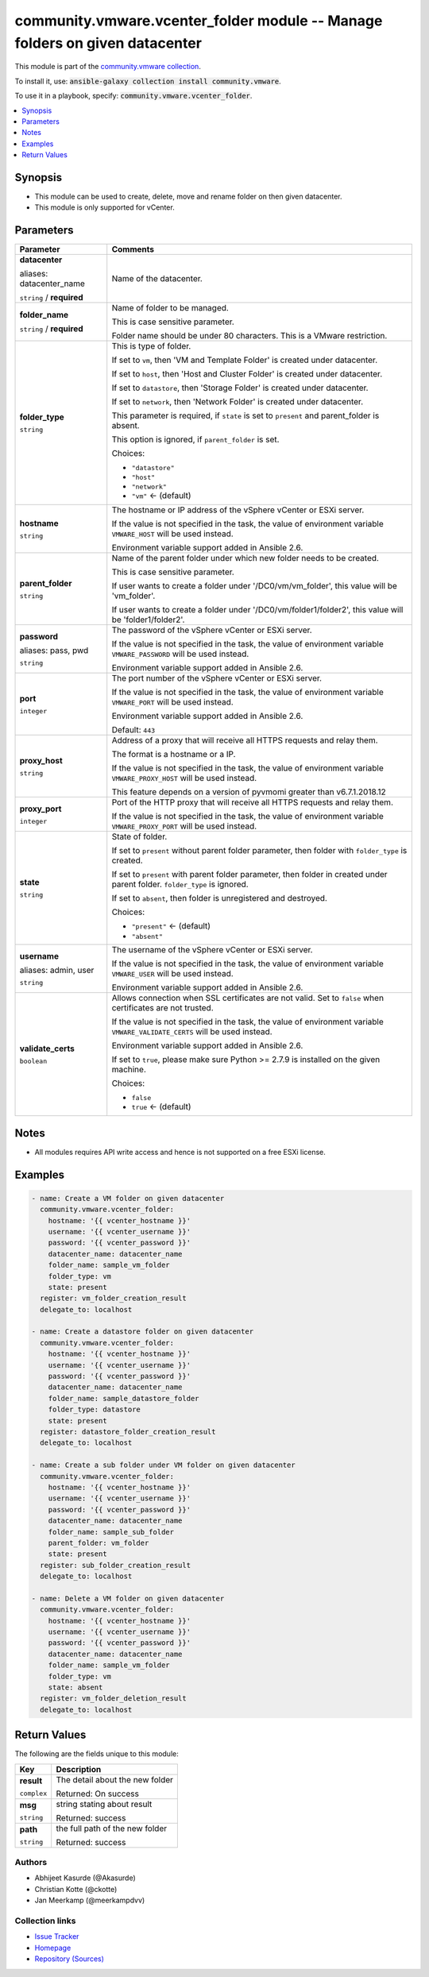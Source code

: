 

community.vmware.vcenter_folder module -- Manage folders on given datacenter
++++++++++++++++++++++++++++++++++++++++++++++++++++++++++++++++++++++++++++

This module is part of the `community.vmware collection <https://galaxy.ansible.com/community/vmware>`_.

To install it, use: :code:`ansible-galaxy collection install community.vmware`.

To use it in a playbook, specify: :code:`community.vmware.vcenter_folder`.


.. contents::
   :local:
   :depth: 1


Synopsis
--------

- This module can be used to create, delete, move and rename folder on then given datacenter.
- This module is only supported for vCenter.








Parameters
----------

.. list-table::
  :widths: auto
  :header-rows: 1

  * - Parameter
    - Comments

  * - .. raw:: html

        <div style="display: flex;"><div style="flex: 1 0 auto; white-space: nowrap; margin-left: 0.25em;">

      .. _parameter-datacenter:
      .. _parameter-datacenter_name:

      **datacenter**

      aliases: datacenter_name

      :literal:`string` / :strong:`required`

      .. raw:: html

        </div></div>

    - 
      Name of the datacenter.



  * - .. raw:: html

        <div style="display: flex;"><div style="flex: 1 0 auto; white-space: nowrap; margin-left: 0.25em;">

      .. _parameter-folder_name:

      **folder_name**

      :literal:`string` / :strong:`required`

      .. raw:: html

        </div></div>

    - 
      Name of folder to be managed.

      This is case sensitive parameter.

      Folder name should be under 80 characters. This is a VMware restriction.



  * - .. raw:: html

        <div style="display: flex;"><div style="flex: 1 0 auto; white-space: nowrap; margin-left: 0.25em;">

      .. _parameter-folder_type:

      **folder_type**

      :literal:`string`

      .. raw:: html

        </div></div>

    - 
      This is type of folder.

      If set to \ :literal:`vm`\ , then 'VM and Template Folder' is created under datacenter.

      If set to \ :literal:`host`\ , then 'Host and Cluster Folder' is created under datacenter.

      If set to \ :literal:`datastore`\ , then 'Storage Folder' is created under datacenter.

      If set to \ :literal:`network`\ , then 'Network Folder' is created under datacenter.

      This parameter is required, if \ :literal:`state`\  is set to \ :literal:`present`\  and parent\_folder is absent.

      This option is ignored, if \ :literal:`parent\_folder`\  is set.


      Choices:

      - :literal:`"datastore"`
      - :literal:`"host"`
      - :literal:`"network"`
      - :literal:`"vm"` ← (default)



  * - .. raw:: html

        <div style="display: flex;"><div style="flex: 1 0 auto; white-space: nowrap; margin-left: 0.25em;">

      .. _parameter-hostname:

      **hostname**

      :literal:`string`

      .. raw:: html

        </div></div>

    - 
      The hostname or IP address of the vSphere vCenter or ESXi server.

      If the value is not specified in the task, the value of environment variable \ :literal:`VMWARE\_HOST`\  will be used instead.

      Environment variable support added in Ansible 2.6.



  * - .. raw:: html

        <div style="display: flex;"><div style="flex: 1 0 auto; white-space: nowrap; margin-left: 0.25em;">

      .. _parameter-parent_folder:

      **parent_folder**

      :literal:`string`

      .. raw:: html

        </div></div>

    - 
      Name of the parent folder under which new folder needs to be created.

      This is case sensitive parameter.

      If user wants to create a folder under '/DC0/vm/vm\_folder', this value will be 'vm\_folder'.

      If user wants to create a folder under '/DC0/vm/folder1/folder2', this value will be 'folder1/folder2'.



  * - .. raw:: html

        <div style="display: flex;"><div style="flex: 1 0 auto; white-space: nowrap; margin-left: 0.25em;">

      .. _parameter-pass:
      .. _parameter-password:
      .. _parameter-pwd:

      **password**

      aliases: pass, pwd

      :literal:`string`

      .. raw:: html

        </div></div>

    - 
      The password of the vSphere vCenter or ESXi server.

      If the value is not specified in the task, the value of environment variable \ :literal:`VMWARE\_PASSWORD`\  will be used instead.

      Environment variable support added in Ansible 2.6.



  * - .. raw:: html

        <div style="display: flex;"><div style="flex: 1 0 auto; white-space: nowrap; margin-left: 0.25em;">

      .. _parameter-port:

      **port**

      :literal:`integer`

      .. raw:: html

        </div></div>

    - 
      The port number of the vSphere vCenter or ESXi server.

      If the value is not specified in the task, the value of environment variable \ :literal:`VMWARE\_PORT`\  will be used instead.

      Environment variable support added in Ansible 2.6.


      Default: :literal:`443`


  * - .. raw:: html

        <div style="display: flex;"><div style="flex: 1 0 auto; white-space: nowrap; margin-left: 0.25em;">

      .. _parameter-proxy_host:

      **proxy_host**

      :literal:`string`

      .. raw:: html

        </div></div>

    - 
      Address of a proxy that will receive all HTTPS requests and relay them.

      The format is a hostname or a IP.

      If the value is not specified in the task, the value of environment variable \ :literal:`VMWARE\_PROXY\_HOST`\  will be used instead.

      This feature depends on a version of pyvmomi greater than v6.7.1.2018.12



  * - .. raw:: html

        <div style="display: flex;"><div style="flex: 1 0 auto; white-space: nowrap; margin-left: 0.25em;">

      .. _parameter-proxy_port:

      **proxy_port**

      :literal:`integer`

      .. raw:: html

        </div></div>

    - 
      Port of the HTTP proxy that will receive all HTTPS requests and relay them.

      If the value is not specified in the task, the value of environment variable \ :literal:`VMWARE\_PROXY\_PORT`\  will be used instead.



  * - .. raw:: html

        <div style="display: flex;"><div style="flex: 1 0 auto; white-space: nowrap; margin-left: 0.25em;">

      .. _parameter-state:

      **state**

      :literal:`string`

      .. raw:: html

        </div></div>

    - 
      State of folder.

      If set to \ :literal:`present`\  without parent folder parameter, then folder with \ :literal:`folder\_type`\  is created.

      If set to \ :literal:`present`\  with parent folder parameter,  then folder in created under parent folder. \ :literal:`folder\_type`\  is ignored.

      If set to \ :literal:`absent`\ , then folder is unregistered and destroyed.


      Choices:

      - :literal:`"present"` ← (default)
      - :literal:`"absent"`



  * - .. raw:: html

        <div style="display: flex;"><div style="flex: 1 0 auto; white-space: nowrap; margin-left: 0.25em;">

      .. _parameter-admin:
      .. _parameter-user:
      .. _parameter-username:

      **username**

      aliases: admin, user

      :literal:`string`

      .. raw:: html

        </div></div>

    - 
      The username of the vSphere vCenter or ESXi server.

      If the value is not specified in the task, the value of environment variable \ :literal:`VMWARE\_USER`\  will be used instead.

      Environment variable support added in Ansible 2.6.



  * - .. raw:: html

        <div style="display: flex;"><div style="flex: 1 0 auto; white-space: nowrap; margin-left: 0.25em;">

      .. _parameter-validate_certs:

      **validate_certs**

      :literal:`boolean`

      .. raw:: html

        </div></div>

    - 
      Allows connection when SSL certificates are not valid. Set to \ :literal:`false`\  when certificates are not trusted.

      If the value is not specified in the task, the value of environment variable \ :literal:`VMWARE\_VALIDATE\_CERTS`\  will be used instead.

      Environment variable support added in Ansible 2.6.

      If set to \ :literal:`true`\ , please make sure Python \>= 2.7.9 is installed on the given machine.


      Choices:

      - :literal:`false`
      - :literal:`true` ← (default)





Notes
-----

- All modules requires API write access and hence is not supported on a free ESXi license.


Examples
--------

.. code-block:: yaml

    
    - name: Create a VM folder on given datacenter
      community.vmware.vcenter_folder:
        hostname: '{{ vcenter_hostname }}'
        username: '{{ vcenter_username }}'
        password: '{{ vcenter_password }}'
        datacenter_name: datacenter_name
        folder_name: sample_vm_folder
        folder_type: vm
        state: present
      register: vm_folder_creation_result
      delegate_to: localhost

    - name: Create a datastore folder on given datacenter
      community.vmware.vcenter_folder:
        hostname: '{{ vcenter_hostname }}'
        username: '{{ vcenter_username }}'
        password: '{{ vcenter_password }}'
        datacenter_name: datacenter_name
        folder_name: sample_datastore_folder
        folder_type: datastore
        state: present
      register: datastore_folder_creation_result
      delegate_to: localhost

    - name: Create a sub folder under VM folder on given datacenter
      community.vmware.vcenter_folder:
        hostname: '{{ vcenter_hostname }}'
        username: '{{ vcenter_username }}'
        password: '{{ vcenter_password }}'
        datacenter_name: datacenter_name
        folder_name: sample_sub_folder
        parent_folder: vm_folder
        state: present
      register: sub_folder_creation_result
      delegate_to: localhost

    - name: Delete a VM folder on given datacenter
      community.vmware.vcenter_folder:
        hostname: '{{ vcenter_hostname }}'
        username: '{{ vcenter_username }}'
        password: '{{ vcenter_password }}'
        datacenter_name: datacenter_name
        folder_name: sample_vm_folder
        folder_type: vm
        state: absent
      register: vm_folder_deletion_result
      delegate_to: localhost





Return Values
-------------
The following are the fields unique to this module:

.. list-table::
  :widths: auto
  :header-rows: 1

  * - Key
    - Description

  * - .. raw:: html

        <div style="display: flex;"><div style="flex: 1 0 auto; white-space: nowrap; margin-left: 0.25em;">

      .. _return-result:

      **result**

      :literal:`complex`

      .. raw:: html

        </div></div>
    - 
      The detail about the new folder


      Returned: On success

    
  * - .. raw:: html

        <div style="display: flex;"><div style="margin-left: 2em; border-right: 1px solid #000000;"></div><div style="flex: 1 0 auto; white-space: nowrap; margin-left: 0.25em;">

      .. _return-result/msg:

      **msg**

      :literal:`string`

      .. raw:: html

        </div></div>
    - 
      string stating about result


      Returned: success


  * - .. raw:: html

        <div style="display: flex;"><div style="margin-left: 2em; border-right: 1px solid #000000;"></div><div style="flex: 1 0 auto; white-space: nowrap; margin-left: 0.25em;">

      .. _return-result/path:

      **path**

      :literal:`string`

      .. raw:: html

        </div></div>
    - 
      the full path of the new folder


      Returned: success





Authors
~~~~~~~

- Abhijeet Kasurde (@Akasurde)
- Christian Kotte (@ckotte) 
- Jan Meerkamp (@meerkampdvv)



Collection links
~~~~~~~~~~~~~~~~

* `Issue Tracker <https://github.com/ansible-collections/community.vmware/issues?q=is%3Aissue+is%3Aopen+sort%3Aupdated-desc>`__
* `Homepage <https://github.com/ansible-collections/community.vmware>`__
* `Repository (Sources) <https://github.com/ansible-collections/community.vmware.git>`__

